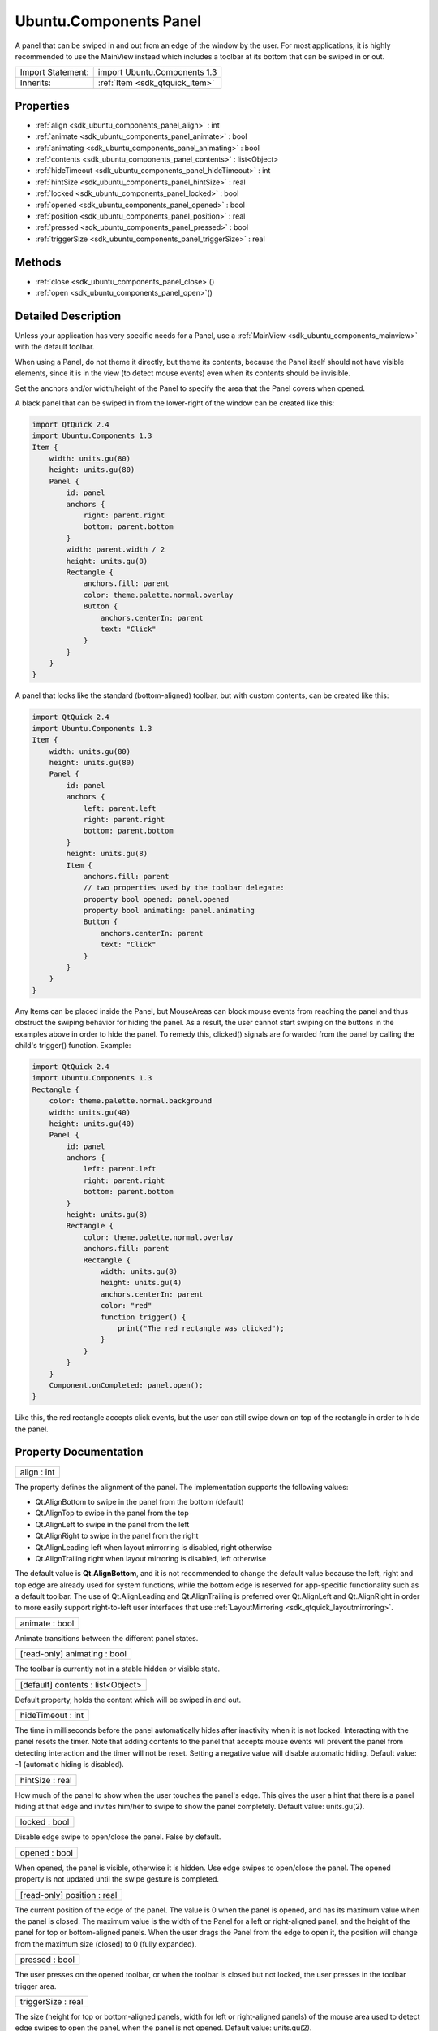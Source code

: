 .. _sdk_ubuntu_components_panel:

Ubuntu.Components Panel
=======================

A panel that can be swiped in and out from an edge of the window by the user. For most applications, it is highly recommended to use the MainView instead which includes a toolbar at its bottom that can be swiped in or out.

+--------------------------------------------------------------------------------------------------------------------------------------------------------+-----------------------------------------------------------------------------------------------------------------------------------------------------------+
| Import Statement:                                                                                                                                      | import Ubuntu.Components 1.3                                                                                                                              |
+--------------------------------------------------------------------------------------------------------------------------------------------------------+-----------------------------------------------------------------------------------------------------------------------------------------------------------+
| Inherits:                                                                                                                                              | :ref:`Item <sdk_qtquick_item>`                                                                                                                            |
+--------------------------------------------------------------------------------------------------------------------------------------------------------+-----------------------------------------------------------------------------------------------------------------------------------------------------------+

Properties
----------

-  :ref:`align <sdk_ubuntu_components_panel_align>` : int
-  :ref:`animate <sdk_ubuntu_components_panel_animate>` : bool
-  :ref:`animating <sdk_ubuntu_components_panel_animating>` : bool
-  :ref:`contents <sdk_ubuntu_components_panel_contents>` : list<Object>
-  :ref:`hideTimeout <sdk_ubuntu_components_panel_hideTimeout>` : int
-  :ref:`hintSize <sdk_ubuntu_components_panel_hintSize>` : real
-  :ref:`locked <sdk_ubuntu_components_panel_locked>` : bool
-  :ref:`opened <sdk_ubuntu_components_panel_opened>` : bool
-  :ref:`position <sdk_ubuntu_components_panel_position>` : real
-  :ref:`pressed <sdk_ubuntu_components_panel_pressed>` : bool
-  :ref:`triggerSize <sdk_ubuntu_components_panel_triggerSize>` : real

Methods
-------

-  :ref:`close <sdk_ubuntu_components_panel_close>`\ ()
-  :ref:`open <sdk_ubuntu_components_panel_open>`\ ()

Detailed Description
--------------------

Unless your application has very specific needs for a Panel, use a :ref:`MainView <sdk_ubuntu_components_mainview>` with the default toolbar.

When using a Panel, do not theme it directly, but theme its contents, because the Panel itself should not have visible elements, since it is in the view (to detect mouse events) even when its contents should be invisible.

Set the anchors and/or width/height of the Panel to specify the area that the Panel covers when opened.

A black panel that can be swiped in from the lower-right of the window can be created like this:

.. code:: qml

    import QtQuick 2.4
    import Ubuntu.Components 1.3
    Item {
        width: units.gu(80)
        height: units.gu(80)
        Panel {
            id: panel
            anchors {
                right: parent.right
                bottom: parent.bottom
            }
            width: parent.width / 2
            height: units.gu(8)
            Rectangle {
                anchors.fill: parent
                color: theme.palette.normal.overlay
                Button {
                    anchors.centerIn: parent
                    text: "Click"
                }
            }
        }
    }

A panel that looks like the standard (bottom-aligned) toolbar, but with custom contents, can be created like this:

.. code:: qml

    import QtQuick 2.4
    import Ubuntu.Components 1.3
    Item {
        width: units.gu(80)
        height: units.gu(80)
        Panel {
            id: panel
            anchors {
                left: parent.left
                right: parent.right
                bottom: parent.bottom
            }
            height: units.gu(8)
            Item {
                anchors.fill: parent
                // two properties used by the toolbar delegate:
                property bool opened: panel.opened
                property bool animating: panel.animating
                Button {
                    anchors.centerIn: parent
                    text: "Click"
                }
            }
        }
    }

Any Items can be placed inside the Panel, but MouseAreas can block mouse events from reaching the panel and thus obstruct the swiping behavior for hiding the panel. As a result, the user cannot start swiping on the buttons in the examples above in order to hide the panel. To remedy this, clicked() signals are forwarded from the panel by calling the child's trigger() function. Example:

.. code:: qml

    import QtQuick 2.4
    import Ubuntu.Components 1.3
    Rectangle {
        color: theme.palette.normal.background
        width: units.gu(40)
        height: units.gu(40)
        Panel {
            id: panel
            anchors {
                left: parent.left
                right: parent.right
                bottom: parent.bottom
            }
            height: units.gu(8)
            Rectangle {
                color: theme.palette.normal.overlay
                anchors.fill: parent
                Rectangle {
                    width: units.gu(8)
                    height: units.gu(4)
                    anchors.centerIn: parent
                    color: "red"
                    function trigger() {
                        print("The red rectangle was clicked");
                    }
                }
            }
        }
        Component.onCompleted: panel.open();
    }

Like this, the red rectangle accepts click events, but the user can still swipe down on top of the rectangle in order to hide the panel.

Property Documentation
----------------------

.. _sdk_ubuntu_components_panel_align:

+--------------------------------------------------------------------------------------------------------------------------------------------------------------------------------------------------------------------------------------------------------------------------------------------------------------+
| align : int                                                                                                                                                                                                                                                                                                  |
+--------------------------------------------------------------------------------------------------------------------------------------------------------------------------------------------------------------------------------------------------------------------------------------------------------------+

The property defines the alignment of the panel. The implementation supports the following values:

-  Qt.AlignBottom to swipe in the panel from the bottom (default)
-  Qt.AlignTop to swipe in the panel from the top
-  Qt.AlignLeft to swipe in the panel from the left
-  Qt.AlignRight to swipe in the panel from the right
-  Qt.AlignLeading left when layout mirrorring is disabled, right otherwise
-  Qt.AlignTrailing right when layout mirroring is disabled, left otherwise

The default value is **Qt.AlignBottom**, and it is not recommended to change the default value because the left, right and top edge are already used for system functions, while the bottom edge is reserved for app-specific functionality such as a default toolbar. The use of Qt.AlignLeading and Qt.AlignTrailing is preferred over Qt.AlignLeft and Qt.AlignRight in order to more easily support right-to-left user interfaces that use :ref:`LayoutMirroring <sdk_qtquick_layoutmirroring>`.

.. _sdk_ubuntu_components_panel_animate:

+--------------------------------------------------------------------------------------------------------------------------------------------------------------------------------------------------------------------------------------------------------------------------------------------------------------+
| animate : bool                                                                                                                                                                                                                                                                                               |
+--------------------------------------------------------------------------------------------------------------------------------------------------------------------------------------------------------------------------------------------------------------------------------------------------------------+

Animate transitions between the different panel states.

.. _sdk_ubuntu_components_panel_animating:

+--------------------------------------------------------------------------------------------------------------------------------------------------------------------------------------------------------------------------------------------------------------------------------------------------------------+
| [read-only] animating : bool                                                                                                                                                                                                                                                                                 |
+--------------------------------------------------------------------------------------------------------------------------------------------------------------------------------------------------------------------------------------------------------------------------------------------------------------+

The toolbar is currently not in a stable hidden or visible state.

.. _sdk_ubuntu_components_panel_contents:

+--------------------------------------------------------------------------------------------------------------------------------------------------------------------------------------------------------------------------------------------------------------------------------------------------------------+
| [default] contents : list<Object>                                                                                                                                                                                                                                                                            |
+--------------------------------------------------------------------------------------------------------------------------------------------------------------------------------------------------------------------------------------------------------------------------------------------------------------+

Default property, holds the content which will be swiped in and out.

.. _sdk_ubuntu_components_panel_hideTimeout:

+--------------------------------------------------------------------------------------------------------------------------------------------------------------------------------------------------------------------------------------------------------------------------------------------------------------+
| hideTimeout : int                                                                                                                                                                                                                                                                                            |
+--------------------------------------------------------------------------------------------------------------------------------------------------------------------------------------------------------------------------------------------------------------------------------------------------------------+

The time in milliseconds before the panel automatically hides after inactivity when it is not locked. Interacting with the panel resets the timer. Note that adding contents to the panel that accepts mouse events will prevent the panel from detecting interaction and the timer will not be reset. Setting a negative value will disable automatic hiding. Default value: -1 (automatic hiding is disabled).

.. _sdk_ubuntu_components_panel_hintSize:

+--------------------------------------------------------------------------------------------------------------------------------------------------------------------------------------------------------------------------------------------------------------------------------------------------------------+
| hintSize : real                                                                                                                                                                                                                                                                                              |
+--------------------------------------------------------------------------------------------------------------------------------------------------------------------------------------------------------------------------------------------------------------------------------------------------------------+

How much of the panel to show when the user touches the panel's edge. This gives the user a hint that there is a panel hiding at that edge and invites him/her to swipe to show the panel completely. Default value: units.gu(2).

.. _sdk_ubuntu_components_panel_locked:

+--------------------------------------------------------------------------------------------------------------------------------------------------------------------------------------------------------------------------------------------------------------------------------------------------------------+
| locked : bool                                                                                                                                                                                                                                                                                                |
+--------------------------------------------------------------------------------------------------------------------------------------------------------------------------------------------------------------------------------------------------------------------------------------------------------------+

Disable edge swipe to open/close the panel. False by default.

.. _sdk_ubuntu_components_panel_opened:

+--------------------------------------------------------------------------------------------------------------------------------------------------------------------------------------------------------------------------------------------------------------------------------------------------------------+
| opened : bool                                                                                                                                                                                                                                                                                                |
+--------------------------------------------------------------------------------------------------------------------------------------------------------------------------------------------------------------------------------------------------------------------------------------------------------------+

When opened, the panel is visible, otherwise it is hidden. Use edge swipes to open/close the panel. The opened property is not updated until the swipe gesture is completed.

.. _sdk_ubuntu_components_panel_position:

+--------------------------------------------------------------------------------------------------------------------------------------------------------------------------------------------------------------------------------------------------------------------------------------------------------------+
| [read-only] position : real                                                                                                                                                                                                                                                                                  |
+--------------------------------------------------------------------------------------------------------------------------------------------------------------------------------------------------------------------------------------------------------------------------------------------------------------+

The current position of the edge of the panel. The value is 0 when the panel is opened, and has its maximum value when the panel is closed. The maximum value is the width of the Panel for a left or right-aligned panel, and the height of the panel for top or bottom-aligned panels. When the user drags the Panel from the edge to open it, the position will change from the maximum size (closed) to 0 (fully expanded).

.. _sdk_ubuntu_components_panel_pressed:

+--------------------------------------------------------------------------------------------------------------------------------------------------------------------------------------------------------------------------------------------------------------------------------------------------------------+
| pressed : bool                                                                                                                                                                                                                                                                                               |
+--------------------------------------------------------------------------------------------------------------------------------------------------------------------------------------------------------------------------------------------------------------------------------------------------------------+

The user presses on the opened toolbar, or when the toolbar is closed but not locked, the user presses in the toolbar trigger area.

.. _sdk_ubuntu_components_panel_triggerSize:

+--------------------------------------------------------------------------------------------------------------------------------------------------------------------------------------------------------------------------------------------------------------------------------------------------------------+
| triggerSize : real                                                                                                                                                                                                                                                                                           |
+--------------------------------------------------------------------------------------------------------------------------------------------------------------------------------------------------------------------------------------------------------------------------------------------------------------+

The size (height for top or bottom-aligned panels, width for left or right-aligned panels) of the mouse area used to detect edge swipes to open the panel, when the panel is not opened. Default value: units.gu(2).

Method Documentation
--------------------

.. _sdk_ubuntu_components_panel_close:

+--------------------------------------------------------------------------------------------------------------------------------------------------------------------------------------------------------------------------------------------------------------------------------------------------------------+
| close()                                                                                                                                                                                                                                                                                                      |
+--------------------------------------------------------------------------------------------------------------------------------------------------------------------------------------------------------------------------------------------------------------------------------------------------------------+

Close the panel

.. _sdk_ubuntu_components_panel_open:

+--------------------------------------------------------------------------------------------------------------------------------------------------------------------------------------------------------------------------------------------------------------------------------------------------------------+
| open()                                                                                                                                                                                                                                                                                                       |
+--------------------------------------------------------------------------------------------------------------------------------------------------------------------------------------------------------------------------------------------------------------------------------------------------------------+

Open the panel

